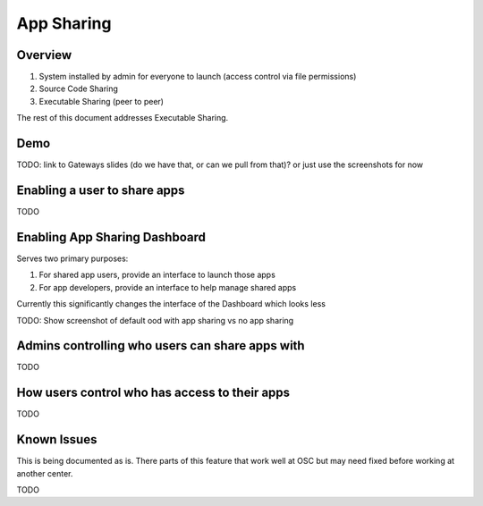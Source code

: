 .. _app_sharing:

App Sharing
=============

Overview
--------

1. System installed by admin for everyone to launch (access control via file permissions)
2. Source Code Sharing
3. Executable Sharing (peer to peer)

The rest of this document addresses Executable Sharing.



Demo
----

TODO: link to Gateways slides (do we have that, or can we pull from that)? or just use the screenshots for now


Enabling a user to share apps
-----------------------------

TODO

Enabling App Sharing Dashboard
------------------------------

Serves two primary purposes:

1. For shared app users, provide an interface to launch those apps
2. For app developers, provide an interface to help manage shared apps

Currently this significantly changes the interface of the Dashboard which looks less


TODO: Show screenshot of default ood with app sharing vs no app sharing


Admins controlling who users can share apps with
------------------------------------------------

TODO

How users control who has access to their apps
----------------------------------------------

TODO

Known Issues
------------

This is being documented as is. There parts of this feature that work well at OSC but may need fixed before working at another center.

TODO
